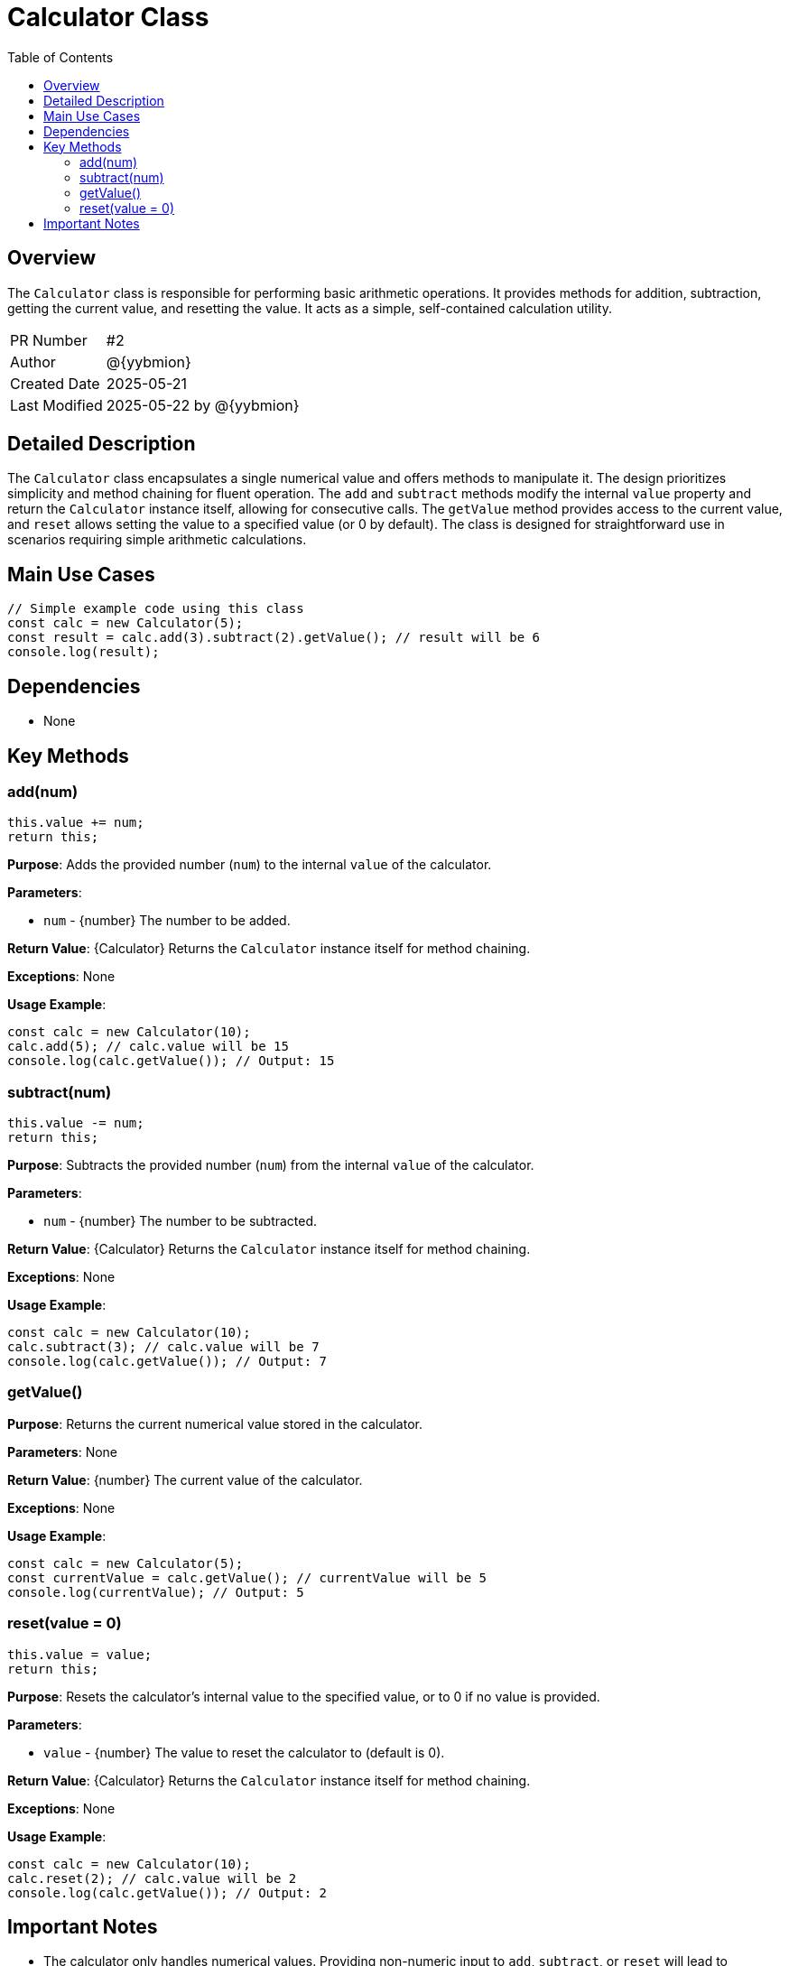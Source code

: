 = Calculator Class
:toc:
:source-highlighter: highlight.js

== Overview

The `Calculator` class is responsible for performing basic arithmetic operations. It provides methods for addition, subtraction, getting the current value, and resetting the value.  It acts as a simple, self-contained calculation utility.

[cols="1,3"]
|===
|PR Number|#2
|Author|@{yybmion}
|Created Date|2025-05-21
|Last Modified|2025-05-22 by @{yybmion}
|===

== Detailed Description

The `Calculator` class encapsulates a single numerical value and offers methods to manipulate it.  The design prioritizes simplicity and method chaining for fluent operation.  The `add` and `subtract` methods modify the internal `value` property and return the `Calculator` instance itself, allowing for consecutive calls. The `getValue` method provides access to the current value, and `reset` allows setting the value to a specified value (or 0 by default).  The class is designed for straightforward use in scenarios requiring simple arithmetic calculations.


== Main Use Cases

[source,javascript]
----
// Simple example code using this class
const calc = new Calculator(5);
const result = calc.add(3).subtract(2).getValue(); // result will be 6
console.log(result);
----

== Dependencies

* None


== Key Methods

=== add(num)

[source,javascript]
----
this.value += num;
return this;
----

*Purpose*: Adds the provided number (`num`) to the internal `value` of the calculator.

*Parameters*:

* `num` - {number} The number to be added.

*Return Value*: {Calculator} Returns the `Calculator` instance itself for method chaining.

*Exceptions*: None

*Usage Example*:

[source,javascript]
----
const calc = new Calculator(10);
calc.add(5); // calc.value will be 15
console.log(calc.getValue()); // Output: 15
----

=== subtract(num)

[source,javascript]
----
this.value -= num;
return this;
----

*Purpose*: Subtracts the provided number (`num`) from the internal `value` of the calculator.

*Parameters*:

* `num` - {number} The number to be subtracted.

*Return Value*: {Calculator} Returns the `Calculator` instance itself for method chaining.

*Exceptions*: None

*Usage Example*:

[source,javascript]
----
const calc = new Calculator(10);
calc.subtract(3); // calc.value will be 7
console.log(calc.getValue()); // Output: 7
----

=== getValue()

*Purpose*: Returns the current numerical value stored in the calculator.

*Parameters*: None

*Return Value*: {number} The current value of the calculator.

*Exceptions*: None

*Usage Example*:

[source,javascript]
----
const calc = new Calculator(5);
const currentValue = calc.getValue(); // currentValue will be 5
console.log(currentValue); // Output: 5
----

=== reset(value = 0)

[source,javascript]
----
this.value = value;
return this;
----

*Purpose*: Resets the calculator's internal value to the specified value, or to 0 if no value is provided.

*Parameters*:

* `value` - {number} The value to reset the calculator to (default is 0).

*Return Value*: {Calculator} Returns the `Calculator` instance itself for method chaining.

*Exceptions*: None

*Usage Example*:

[source,javascript]
----
const calc = new Calculator(10);
calc.reset(2); // calc.value will be 2
console.log(calc.getValue()); // Output: 2
----


== Important Notes

* The calculator only handles numerical values.  Providing non-numeric input to `add`, `subtract`, or `reset` will lead to unexpected behavior.
* No error handling is implemented for invalid input types.  Robust error handling could be added for production use.

